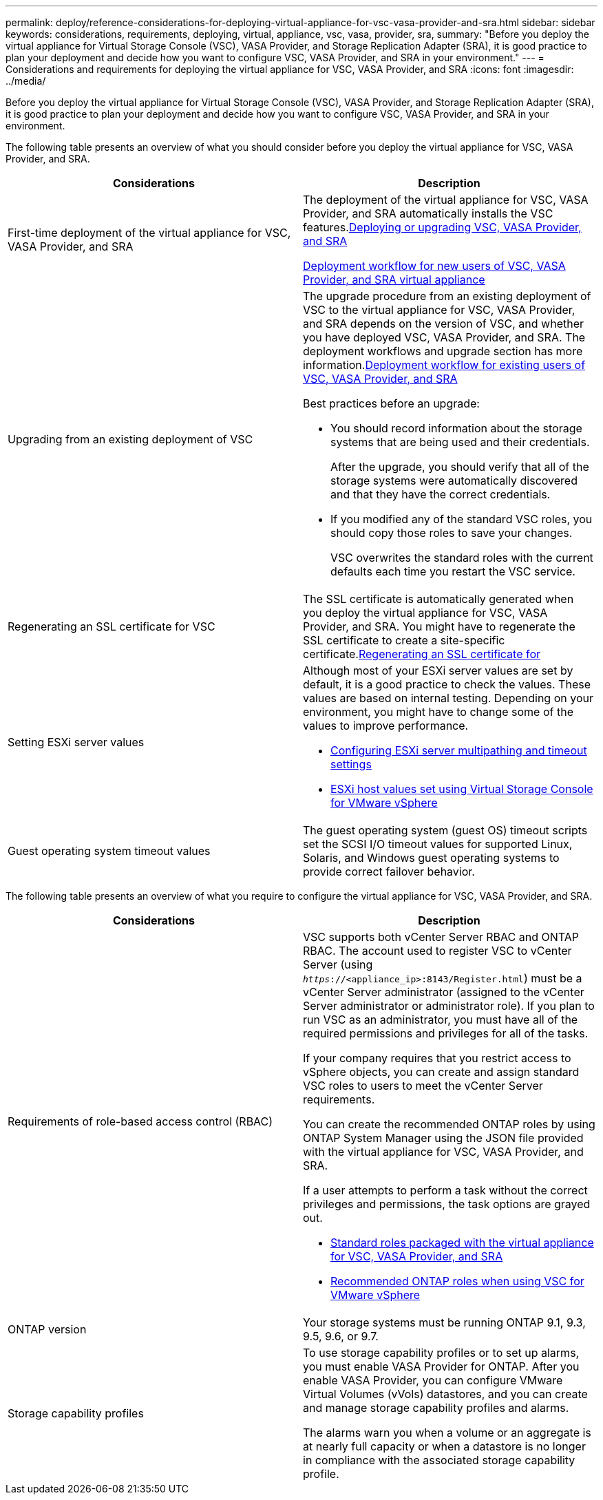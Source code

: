 ---
permalink: deploy/reference-considerations-for-deploying-virtual-appliance-for-vsc-vasa-provider-and-sra.html
sidebar: sidebar
keywords: considerations, requirements, deploying, virtual, appliance, vsc, vasa, provider, sra,
summary: "Before you deploy the virtual appliance for Virtual Storage Console (VSC), VASA Provider, and Storage Replication Adapter (SRA), it is good practice to plan your deployment and decide how you want to configure VSC, VASA Provider, and SRA in your environment."
---
= Considerations and requirements for deploying the virtual appliance for VSC, VASA Provider, and SRA
:icons: font
:imagesdir: ../media/

[.lead]
Before you deploy the virtual appliance for Virtual Storage Console (VSC), VASA Provider, and Storage Replication Adapter (SRA), it is good practice to plan your deployment and decide how you want to configure VSC, VASA Provider, and SRA in your environment.

The following table presents an overview of what you should consider before you deploy the virtual appliance for VSC, VASA Provider, and SRA.

[cols="1a,1a" options="header"]
|===
| Considerations| Description
a|
First-time deployment of the virtual appliance for VSC, VASA Provider, and SRA
a|
The deployment of the virtual appliance for VSC, VASA Provider, and SRA automatically installs the VSC features.link:concept-deploy-or-upgrade-ontap-tools.html[Deploying or upgrading VSC, VASA Provider, and SRA^]

link:concept-installation-workflow-for-new-users.html[Deployment workflow for new users of VSC, VASA Provider, and SRA virtual appliance^]

a|
Upgrading from an existing deployment of VSC
a|
The upgrade procedure from an existing deployment of VSC to the virtual appliance for VSC, VASA Provider, and SRA depends on the version of VSC, and whether you have deployed VSC, VASA Provider, and SRA. The deployment workflows and upgrade section has more information.link:concept-installation-workflow-for-existing-users-of-vsc.html[Deployment workflow for existing users of VSC, VASA Provider, and SRA^]

Best practices before an upgrade:

* You should record information about the storage systems that are being used and their credentials.
+
After the upgrade, you should verify that all of the storage systems were automatically discovered and that they have the correct credentials.

* If you modified any of the standard VSC roles, you should copy those roles to save your changes.
+
VSC overwrites the standard roles with the current defaults each time you restart the VSC service.

a|
Regenerating an SSL certificate for VSC
a|
The SSL certificate is automatically generated when you deploy the virtual appliance for VSC, VASA Provider, and SRA. You might have to regenerate the SSL certificate to create a site-specific certificate.link:task-regenerating-an-ssl-certificate-for-vsc.html[Regenerating an SSL certificate for^]

a|
Setting ESXi server values
a|
Although most of your ESXi server values are set by default, it is a good practice to check the values. These values are based on internal testing. Depending on your environment, you might have to change some of the values to improve performance.

* link:task-configuring-esx-server-multipathing-and-timeout-settings.html[Configuring ESXi server multipathing and timeout settings^]
* link:reference-esx-host-values-set-by-vsc-for-vmware-vsphere.html[ESXi host values set using Virtual Storage Console for VMware vSphere^]

a|
Guest operating system timeout values
a|
The guest operating system (guest OS) timeout scripts set the SCSI I/O timeout values for supported Linux, Solaris, and Windows guest operating systems to provide correct failover behavior.
|===

The following table presents an overview of what you require to configure the virtual appliance for VSC, VASA Provider, and SRA.

[cols="1a,1a" options="header"]
|===
| Considerations| Description
a|
Requirements of role-based access control (RBAC)
a|
VSC supports both vCenter Server RBAC and ONTAP RBAC. The account used to register VSC to vCenter Server (using `_https_://<appliance_ip>:8143/Register.html`) must be a vCenter Server administrator (assigned to the vCenter Server administrator or administrator role). If you plan to run VSC as an administrator, you must have all of the required permissions and privileges for all of the tasks.

If your company requires that you restrict access to vSphere objects, you can create and assign standard VSC roles to users to meet the vCenter Server requirements.

You can create the recommended ONTAP roles by using ONTAP System Manager using the JSON file provided with the virtual appliance for VSC, VASA Provider, and SRA.

If a user attempts to perform a task without the correct privileges and permissions, the task options are grayed out.

* link:concept-standard-roles-packaged-with-virtual-appliance-for-vsc-vp-and-sra.html[Standard roles packaged with the virtual appliance for VSC, VASA Provider, and SRA^]
* link:concept-recommended-ontap-roles-when-using-vsc-for-vmware-vsphere.html[Recommended ONTAP roles when using VSC for VMware vSphere^]

a|
ONTAP version
a|
Your storage systems must be running ONTAP 9.1, 9.3, 9.5, 9.6, or 9.7.
a|
Storage capability profiles
a|
To use storage capability profiles or to set up alarms, you must enable VASA Provider for ONTAP. After you enable VASA Provider, you can configure VMware Virtual Volumes (vVols) datastores, and you can create and manage storage capability profiles and alarms.

The alarms warn you when a volume or an aggregate is at nearly full capacity or when a datastore is no longer in compliance with the associated storage capability profile.

|===
